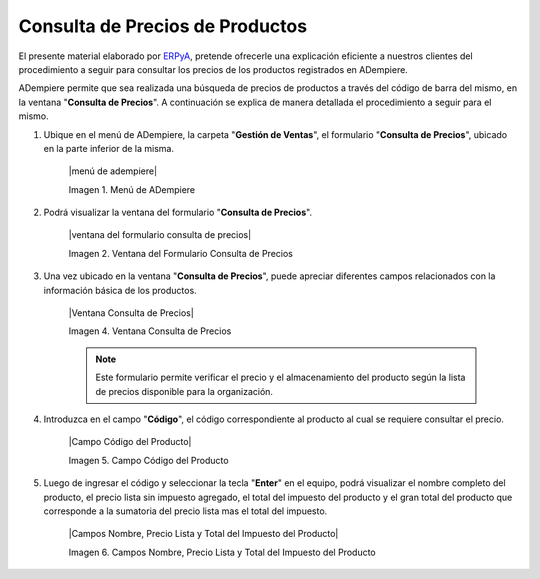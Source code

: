 .. _ERPyA: http://erpya.com


.. _documento/consulta-precios-productos:

====================================
**Consulta de Precios de Productos**
====================================

El presente material elaborado por `ERPyA`_, pretende ofrecerle una explicación eficiente a nuestros clientes del procedimiento a seguir para consultar los precios de los productos registrados en ADempiere.

ADempiere permite que sea realizada una búsqueda de precios de productos a través del código de barra del mismo, en la ventana "**Consulta de Precios**". A continuación se explica de manera detallada el procedimiento a seguir para el mismo.

#. Ubique en el menú de ADempiere, la carpeta "**Gestión de Ventas**", el formulario "**Consulta de Precios**", ubicado en la parte inferior de la misma.

    |menú de adempiere|

    Imagen 1. Menú de ADempiere

#. Podrá visualizar la ventana del formulario "**Consulta de Precios**".

    |ventana del formulario consulta de precios|

    Imagen 2. Ventana del Formulario Consulta de Precios

#. Una vez ubicado en la ventana "**Consulta de Precios**", puede apreciar diferentes campos relacionados con la información básica de los productos.

    |Ventana Consulta de Precios|

    Imagen 4. Ventana Consulta de Precios

    .. note::

        Este formulario permite verificar el precio y el almacenamiento del producto según la lista de precios disponible para la organización.

#. Introduzca en el campo "**Código**", el código correspondiente al producto al cual se requiere consultar el precio.

    |Campo Código del Producto|

    Imagen 5. Campo Código del Producto

#. Luego de ingresar el código y seleccionar la tecla "**Enter**" en el equipo, podrá visualizar el nombre completo del producto, el precio lista sin impuesto agregado, el total del impuesto del producto y el gran total del producto que corresponde a la sumatoria del precio lista mas el total del impuesto.

    |Campos Nombre, Precio Lista y Total del Impuesto del Producto|

    Imagen 6. Campos Nombre, Precio Lista y Total del Impuesto del Producto